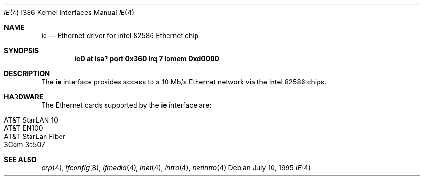 .\"	$NetBSD: ie.4,v 1.4.4.1 2001/04/04 16:00:57 he Exp $
.\"
.\"
.\" Copyright (c) 1994 James A. Jegers
.\" All rights reserved.
.\"
.\" Redistribution and use in source and binary forms, with or without
.\" modification, are permitted provided that the following conditions
.\" are met:
.\" 1. Redistributions of source code must retain the above copyright
.\"    notice, this list of conditions and the following disclaimer.
.\" 2. The name of the author may not be used to endorse or promote products
.\"    derived from this software without specific prior written permission
.\"
.\" THIS SOFTWARE IS PROVIDED BY THE AUTHOR ``AS IS'' AND ANY EXPRESS OR
.\" IMPLIED WARRANTIES, INCLUDING, BUT NOT LIMITED TO, THE IMPLIED WARRANTIES
.\" OF MERCHANTABILITY AND FITNESS FOR A PARTICULAR PURPOSE ARE DISCLAIMED.
.\" IN NO EVENT SHALL THE AUTHOR BE LIABLE FOR ANY DIRECT, INDIRECT,
.\" INCIDENTAL, SPECIAL, EXEMPLARY, OR CONSEQUENTIAL DAMAGES (INCLUDING, BUT
.\" NOT LIMITED TO, PROCUREMENT OF SUBSTITUTE GOODS OR SERVICES; LOSS OF USE,
.\" DATA, OR PROFITS; OR BUSINESS INTERRUPTION) HOWEVER CAUSED AND ON ANY
.\" THEORY OF LIABILITY, WHETHER IN CONTRACT, STRICT LIABILITY, OR TORT
.\" (INCLUDING NEGLIGENCE OR OTHERWISE) ARISING IN ANY WAY OUT OF THE USE OF
.\" THIS SOFTWARE, EVEN IF ADVISED OF THE POSSIBILITY OF SUCH DAMAGE.
.\"
.Dd July 10, 1995
.Dt IE 4 i386
.Os
.Sh NAME
.Nm ie
.Nd Ethernet driver for Intel 82586 Ethernet chip
.Sh SYNOPSIS
.Cd "ie0 at isa? port 0x360 irq 7 iomem 0xd0000"
.Sh DESCRIPTION
The
.Nm
interface provides access to a 10 Mb/s Ethernet network via the
Intel 82586 chips.
.Sh HARDWARE
The Ethernet cards supported by the
.Nm
interface are:
.Pp
.Bl -tag -width -offset indet -compact
.It AT&T StarLAN 10
.It AT&T EN100
.It AT&T StarLan Fiber
.It 3Com 3c507
.El
.Sh SEE ALSO
.Xr arp 4 ,
.Xr ifconfig 8 ,
.Xr ifmedia 4 ,
.Xr inet 4 ,
.Xr intro 4 ,
.Xr netintro 4
